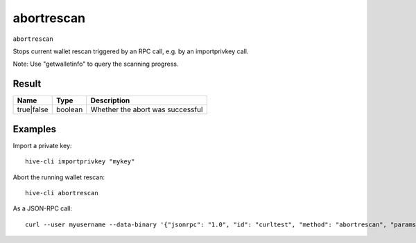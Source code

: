 .. This file is licensed under the Apache License 2.0 available on
   http://www.apache.org/licenses/.

abortrescan
===========

``abortrescan``

Stops current wallet rescan triggered by an RPC call, e.g. by an importprivkey call.

Note: Use "getwalletinfo" to query the scanning progress.

Result
~~~~~~

.. list-table::
   :header-rows: 1

   * - Name
     - Type
     - Description
   * - true|false
     - boolean
     - Whether the abort was successful

Examples
~~~~~~~~


.. highlight:: shell

Import a private key::

  hive-cli importprivkey "mykey"

Abort the running wallet rescan::

  hive-cli abortrescan

As a JSON-RPC call::

  curl --user myusername --data-binary '{"jsonrpc": "1.0", "id": "curltest", "method": "abortrescan", "params": []}' -H 'content-type: text/plain;' http://127.0.0.1:9766/

